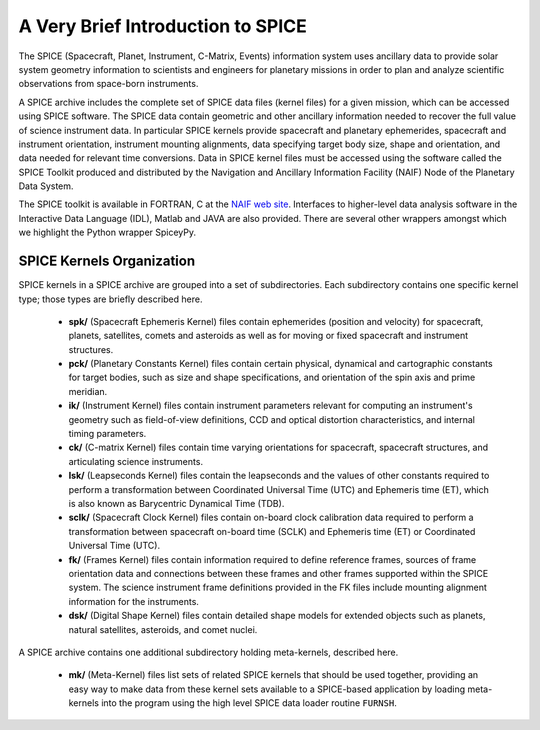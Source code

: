 A Very Brief Introduction to SPICE
==================================

The SPICE (Spacecraft, Planet, Instrument, C-Matrix, Events) information
system uses ancillary data to provide solar system geometry information
to scientists and engineers for planetary missions in order to plan and
analyze scientific observations from space-born instruments.

A SPICE archive includes the complete set of SPICE data files
(kernel files) for a given mission, which can be accessed using SPICE
software. The SPICE data contain geometric and other ancillary information
needed to recover the full value of science instrument data. In particular
SPICE kernels provide spacecraft and planetary ephemerides,
spacecraft and instrument orientation, instrument mounting
alignments, data specifying target body size, shape and orientation,
and data needed for relevant time conversions. Data in
SPICE kernel files must be accessed using the software called
the SPICE Toolkit produced and distributed by the Navigation and
Ancillary Information Facility (NAIF) Node of the Planetary Data
System.

The SPICE toolkit is available in FORTRAN, C at the
`NAIF web site <https://naif.jpl.nasa.gov>`_.
Interfaces to higher-level data analysis software in the Interactive Data
Language (IDL), Matlab and JAVA are also provided. There are several other
wrappers amongst which we highlight the Python wrapper SpiceyPy.


SPICE Kernels Organization
--------------------------

SPICE kernels in a SPICE archive are grouped into a set of subdirectories.
Each subdirectory contains one specific kernel type; those types are briefly
described here.

 * **spk/** (Spacecraft Ephemeris Kernel) files contain ephemerides (position
   and velocity) for spacecraft, planets, satellites, comets and
   asteroids as well as for moving or fixed spacecraft and instrument
   structures.

 * **pck/** (Planetary Constants Kernel) files contain certain physical,
   dynamical and cartographic constants for target bodies, such as size
   and shape specifications, and orientation of the spin axis and prime
   meridian.

 * **ik/** (Instrument Kernel) files contain instrument parameters relevant
   for computing an instrument's geometry such as field-of-view
   definitions, CCD and optical distortion characteristics, and internal
   timing parameters.

 * **ck/** (C-matrix Kernel) files contain time varying orientations for
   spacecraft, spacecraft structures, and articulating science
   instruments.

 * **lsk/** (Leapseconds Kernel) files contain the leapseconds and the
   values of other constants required to perform a transformation
   between Coordinated Universal Time (UTC) and Ephemeris time (ET),
   which is also known as Barycentric Dynamical Time (TDB).

 * **sclk/** (Spacecraft Clock Kernel) files contain on-board clock
   calibration data required to perform a transformation between
   spacecraft on-board time (SCLK) and Ephemeris time (ET) or
   Coordinated Universal Time (UTC).

 * **fk/** (Frames Kernel) files contain information required to
   define reference frames, sources of frame orientation data and
   connections between these frames and other frames supported within
   the SPICE system. The science instrument frame definitions provided
   in the FK files include mounting alignment information for the
   instruments.

 * **dsk/** (Digital Shape Kernel) files contain detailed shape models for
   extended objects such as planets, natural satellites, asteroids, and
   comet nuclei.

A SPICE archive contains one additional subdirectory holding meta-kernels,
described here.

 * **mk/** (Meta-Kernel) files list sets of related SPICE kernels that
   should be used together, providing an easy way to make data from
   these kernel sets available to a SPICE-based application by loading
   meta-kernels into the program using the high level SPICE data loader
   routine ``FURNSH``.
